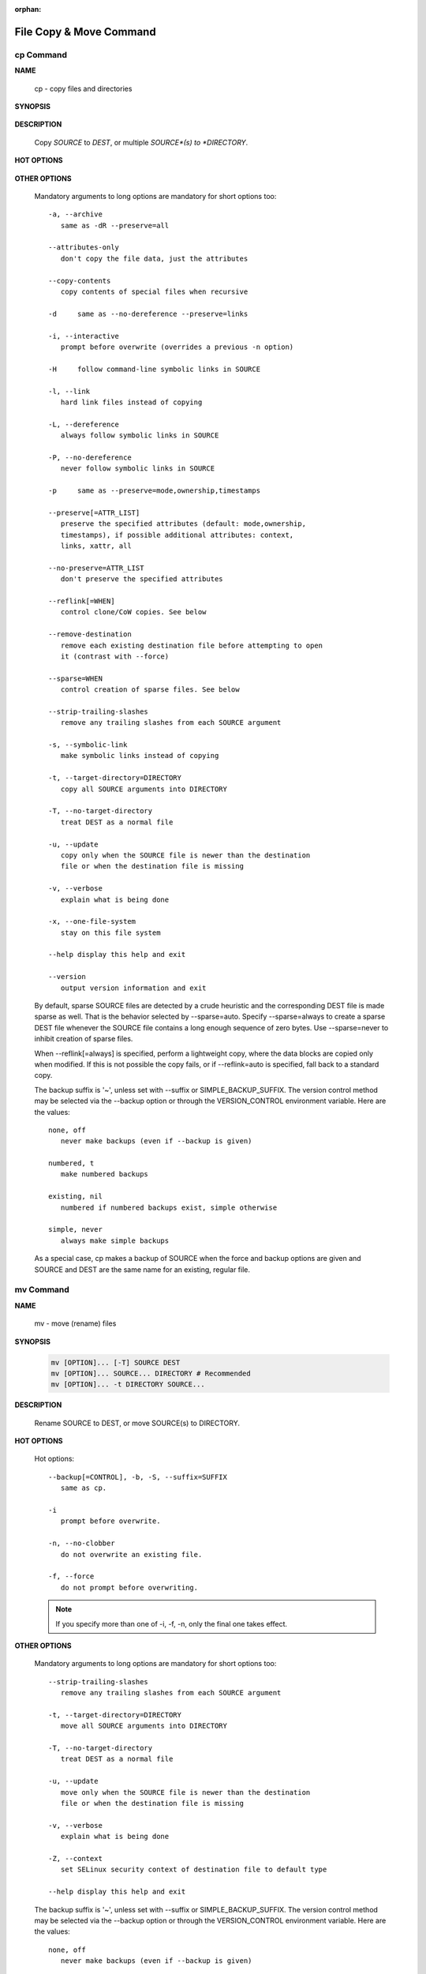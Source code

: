 :orphan:

************************
File Copy & Move Command
************************

cp Command
==========

**NAME**

   cp - copy files and directories

**SYNOPSIS**

   .. code-block::sh

      cp [OPTION]... [-T] SOURCE DEST
      cp [OPTION]... SOURCE... DIRECTORY # Recommended
      cp [OPTION]... -t DIRECTORY SOURCE...

**DESCRIPTION**

   Copy *SOURCE* to *DEST*, or multiple *SOURCE*(s) to *DIRECTORY*.

**HOT OPTIONS**

   .. option:: --parents
      
      use full source file name under DIRECTORY,
      **keep file hierarchy**.

   .. option:: -R, -r, --recursive

      copy directories recursively.

   .. option:: --backup[=CONTROL], -b

      make a backup of each existing destination file.
      -b is like --backup but does not accept an argument.

   .. option:: -S, --suffix=SUFFIX

      override the usual backup suffix.
      this option is ignored if --backup
      is **SIMPLE_BACKUP_SUFFIX** described
      in the following section.

   .. option:: -n, --no-clobber
         
      do not overwrite an existing file (overrides a 
      previous -i option).

   .. option:: -f, --force

      if an existing destination file cannot be opened,
      remove it and try again (this option is ignored 
      when the -n option is also used)


**OTHER OPTIONS**

   Mandatory arguments to long options are mandatory for short 
   options too::

      -a, --archive
         same as -dR --preserve=all

      --attributes-only
         don't copy the file data, just the attributes

      --copy-contents
         copy contents of special files when recursive

      -d     same as --no-dereference --preserve=links

      -i, --interactive
         prompt before overwrite (overrides a previous -n option)

      -H     follow command-line symbolic links in SOURCE

      -l, --link
         hard link files instead of copying

      -L, --dereference
         always follow symbolic links in SOURCE

      -P, --no-dereference
         never follow symbolic links in SOURCE

      -p     same as --preserve=mode,ownership,timestamps

      --preserve[=ATTR_LIST]
         preserve the specified attributes (default: mode,ownership,
         timestamps), if possible additional attributes: context,
         links, xattr, all

      --no-preserve=ATTR_LIST
         don't preserve the specified attributes

      --reflink[=WHEN]
         control clone/CoW copies. See below

      --remove-destination
         remove each existing destination file before attempting to open
         it (contrast with --force)

      --sparse=WHEN
         control creation of sparse files. See below

      --strip-trailing-slashes
         remove any trailing slashes from each SOURCE argument

      -s, --symbolic-link
         make symbolic links instead of copying

      -t, --target-directory=DIRECTORY
         copy all SOURCE arguments into DIRECTORY

      -T, --no-target-directory
         treat DEST as a normal file

      -u, --update
         copy only when the SOURCE file is newer than the destination 
         file or when the destination file is missing

      -v, --verbose
         explain what is being done

      -x, --one-file-system
         stay on this file system

      --help display this help and exit

      --version
         output version information and exit

   By default, sparse SOURCE files are detected by a crude heuristic 
   and the corresponding DEST file is made sparse as well. That is 
   the behavior selected by --sparse=auto. Specify --sparse=always to 
   create a sparse DEST file whenever the SOURCE file contains a long 
   enough sequence of zero bytes. Use --sparse=never to inhibit creation 
   of sparse files.

   When --reflink[=always] is specified, perform a lightweight copy, where 
   the data blocks are copied only when modified. If this is not possible 
   the copy fails, or if --reflink=auto is specified, fall back to a standard copy.

   The backup suffix is '~', unless set with --suffix or SIMPLE_BACKUP_SUFFIX.  
   The version control method may be selected via the --backup option or through 
   the VERSION_CONTROL environment variable.  Here are the values::

      none, off
         never make backups (even if --backup is given)

      numbered, t
         make numbered backups

      existing, nil
         numbered if numbered backups exist, simple otherwise

      simple, never
         always make simple backups

   As a special case, cp makes a backup of SOURCE when the force and backup 
   options are given and SOURCE and DEST are the same name for an existing, 
   regular file.


mv Command
==========

**NAME**
   
   mv - move (rename) files

**SYNOPSIS**

   .. code-block:: sh

      mv [OPTION]... [-T] SOURCE DEST
      mv [OPTION]... SOURCE... DIRECTORY # Recommended
      mv [OPTION]... -t DIRECTORY SOURCE...

**DESCRIPTION**

   Rename SOURCE to DEST, or move SOURCE(s) to DIRECTORY.

**HOT OPTIONS**

   Hot options::

      --backup[=CONTROL], -b, -S, --suffix=SUFFIX
         same as cp.

      -i
         prompt before overwrite.

      -n, --no-clobber
         do not overwrite an existing file.

      -f, --force
         do not prompt before overwriting.

   .. note::

      If you specify more than one of -i, -f, -n, 
      only the final one takes effect.

**OTHER OPTIONS**

   Mandatory arguments to long options are mandatory for 
   short options too::

      --strip-trailing-slashes
         remove any trailing slashes from each SOURCE argument

      -t, --target-directory=DIRECTORY
         move all SOURCE arguments into DIRECTORY

      -T, --no-target-directory
         treat DEST as a normal file

      -u, --update
         move only when the SOURCE file is newer than the destination
         file or when the destination file is missing

      -v, --verbose
         explain what is being done

      -Z, --context
         set SELinux security context of destination file to default type

      --help display this help and exit


   The  backup  suffix  is  '~',  unless set with --suffix or SIMPLE_BACKUP_SUFFIX.
   The version control method may be selected via the --backup option or through 
   the VERSION_CONTROL environment variable.  Here are the values::

      none, off
         never make backups (even if --backup is given)

      numbered, t
         make numbered backups

      existing, nil
         numbered if numbered backups exist, simple otherwise

      simple, never
         always make simple backups


**SEE ALSO**
       
   rename(2)


mkdir Command
=============

**NAME**
   
   mkdir - make directories

**SYNOPSIS**

   mkdir [OPTION]... DIRECTORY...

**DESCRIPTION**

   Create the DIRECTORY(ies), if they do not already exist.

   Mandatory arguments to long options are mandatory for 
   short options too::

      -m, --mode=MODE
         set file mode (as in chmod), not a=rwx - umask

      -p, --parents
         no error if existing, make parent directories as needed

      -v, --verbose
         print a message for each created directory

